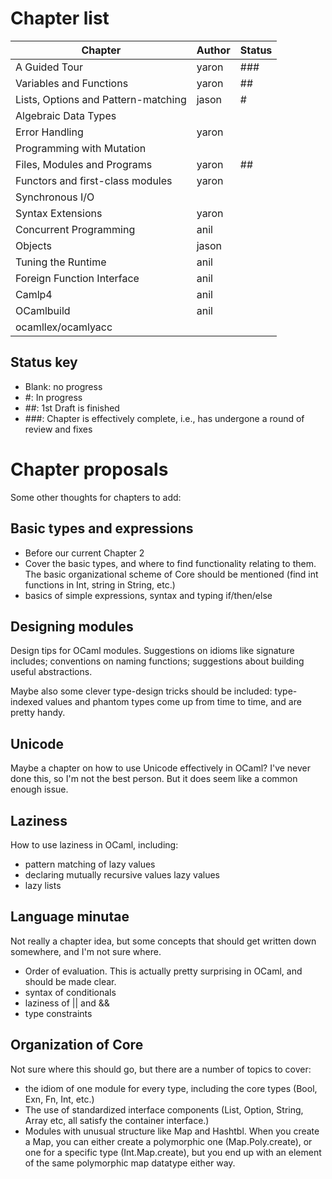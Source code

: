 * Chapter list

| Chapter                             | Author | Status |
|-------------------------------------+--------+--------|
| A Guided Tour                       | yaron  | ###    |
| Variables and Functions             | yaron  | ##     |
| Lists, Options and Pattern-matching | jason  | #      |
| Algebraic Data Types                |        |        |
| Error Handling                      | yaron  |        |
| Programming with Mutation           |        |        |
| Files, Modules and Programs         | yaron  | ##     |
| Functors and first-class modules    | yaron  |        |
| Synchronous I/O                     |        |        |
| Syntax Extensions                   | yaron  |        |
| Concurrent Programming              | anil   |        |
| Objects                             | jason  |        |
| Tuning the Runtime                  | anil   |        |
| Foreign Function Interface          | anil   |        |
| Camlp4                              | anil   |        |
| OCamlbuild                          | anil   |        |
| ocamllex/ocamlyacc                  |        |        |

** Status key
 - Blank: no progress
 - #: In progress
 - ##: 1st Draft is finished
 - ###: Chapter is effectively complete, i.e., has undergone a round of
   review and fixes

* Chapter proposals

Some other thoughts for chapters to add:

** Basic types and expressions
 - Before our current Chapter 2
 - Cover the basic types, and where to find functionality relating to
   them.  The basic organizational scheme of Core should be mentioned
   (find int functions in Int, string in String, etc.)
 - basics of simple expressions, syntax and typing if/then/else
** Designing modules

 Design tips for OCaml modules.  Suggestions on idioms like signature
 includes; conventions on naming functions; suggestions about building
 useful abstractions.

 Maybe also some clever type-design tricks should be included:
 type-indexed values and phantom types come up from time to time, and
 are pretty handy.

** Unicode

Maybe a chapter on how to use Unicode effectively in OCaml?  I've
never done this, so I'm not the best person.  But it does seem like a
common enough issue.
** Laziness
 How to use laziness in OCaml, including:
 - pattern matching of lazy values
 - declaring mutually recursive values lazy values
 - lazy lists
** Language minutae
 Not really a chapter idea, but some concepts that should get written
 down somewhere, and I'm not sure where.
 - Order of evaluation.  This is actually pretty surprising in OCaml,
   and should be made clear.
 - syntax of conditionals
 - laziness of || and &&
 - type constraints



** Organization of Core
 Not sure where this should go, but there are a number of topics to
 cover:
 - the idiom of one module for every type, including the core types
   (Bool, Exn, Fn, Int, etc.)
 - The use of standardized interface components (List, Option, String,
   Array etc, all satisfy the container interface.)
 - Modules with unusual structure like Map and Hashtbl.  When you
   create a Map, you can either create a polymorphic one
   (Map.Poly.create), or one for a specific type (Int.Map.create), but
   you end up with an element of the same polymorphic map datatype
   either way.

